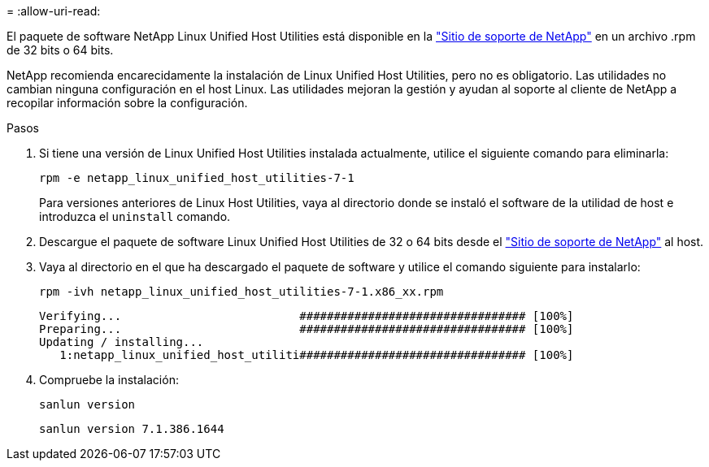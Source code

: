 = 
:allow-uri-read: 


El paquete de software NetApp Linux Unified Host Utilities está disponible en la link:https://mysupport.netapp.com/NOW/cgi-bin/software/?product=Host+Utilities+-+SAN&platform=Linux["Sitio de soporte de NetApp"^] en un archivo .rpm de 32 bits o 64 bits.

NetApp recomienda encarecidamente la instalación de Linux Unified Host Utilities, pero no es obligatorio. Las utilidades no cambian ninguna configuración en el host Linux. Las utilidades mejoran la gestión y ayudan al soporte al cliente de NetApp a recopilar información sobre la configuración.

.Pasos
. Si tiene una versión de Linux Unified Host Utilities instalada actualmente, utilice el siguiente comando para eliminarla:
+
`rpm -e netapp_linux_unified_host_utilities-7-1`

+
Para versiones anteriores de Linux Host Utilities, vaya al directorio donde se instaló el software de la utilidad de host e introduzca el `uninstall` comando.

. Descargue el paquete de software Linux Unified Host Utilities de 32 o 64 bits desde el link:https://mysupport.netapp.com/NOW/cgi-bin/software/?product=Host+Utilities+-+SAN&platform=Linux["Sitio de soporte de NetApp"^] al host.
. Vaya al directorio en el que ha descargado el paquete de software y utilice el comando siguiente para instalarlo:
+
`rpm -ivh netapp_linux_unified_host_utilities-7-1.x86_xx.rpm`

+
[listing]
----
Verifying...                          ################################# [100%]
Preparing...                          ################################# [100%]
Updating / installing...
   1:netapp_linux_unified_host_utiliti################################# [100%]
----
. Compruebe la instalación:
+
`sanlun version`

+
[listing]
----
sanlun version 7.1.386.1644
----

